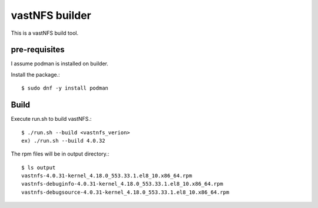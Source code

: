 vastNFS builder
================

This is a vastNFS build tool.

pre-requisites
------------------

I assume podman is installed on builder.

Install the package.::

    $ sudo dnf -y install podman

Build
------

Execute run.sh to build vastNFS.::

    $ ./run.sh --build <vastnfs_verion>
    ex) ./run.sh --build 4.0.32

The rpm files will be in output directory.::

    $ ls output
    vastnfs-4.0.31-kernel_4.18.0_553.33.1.el8_10.x86_64.rpm
    vastnfs-debuginfo-4.0.31-kernel_4.18.0_553.33.1.el8_10.x86_64.rpm
    vastnfs-debugsource-4.0.31-kernel_4.18.0_553.33.1.el8_10.x86_64.rpm


